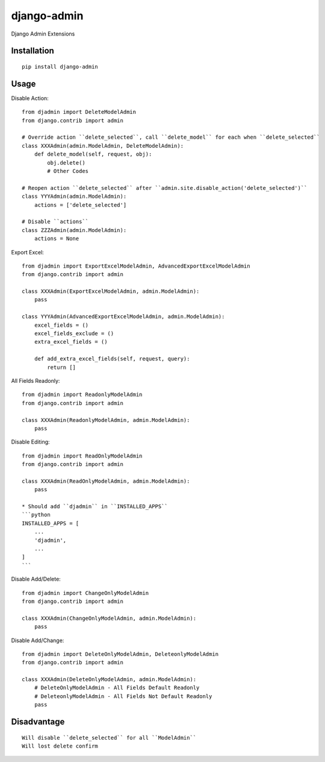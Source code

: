 ============
django-admin
============

Django Admin Extensions

Installation
============

::

    pip install django-admin


Usage
=====

Disable Action::

    from djadmin import DeleteModelAdmin
    from django.contrib import admin

    # Override action ``delete_selected``, call ``delete_model`` for each when ``delete_selected``
    class XXXAdmin(admin.ModelAdmin, DeleteModelAdmin):
        def delete_model(self, request, obj):
            obj.delete()
            # Other Codes

    # Reopen action ``delete_selected`` after ``admin.site.disable_action('delete_selected')``
    class YYYAdmin(admin.ModelAdmin):
        actions = ['delete_selected']

    # Disable ``actions``
    class ZZZAdmin(admin.ModelAdmin):
        actions = None


Export Excel::

    from djadmin import ExportExcelModelAdmin, AdvancedExportExcelModelAdmin
    from django.contrib import admin

    class XXXAdmin(ExportExcelModelAdmin, admin.ModelAdmin):
        pass

    class YYYAdmin(AdvancedExportExcelModelAdmin, admin.ModelAdmin):
        excel_fields = ()
        excel_fields_exclude = ()
        extra_excel_fields = ()

        def add_extra_excel_fields(self, request, query):
            return []


All Fields Readonly::

    from djadmin import ReadonlyModelAdmin
    from django.contrib import admin

    class XXXAdmin(ReadonlyModelAdmin, admin.ModelAdmin):
        pass


Disable Editing::

    from djadmin import ReadOnlyModelAdmin
    from django.contrib import admin

    class XXXAdmin(ReadOnlyModelAdmin, admin.ModelAdmin):
        pass

    * Should add ``djadmin`` in ``INSTALLED_APPS``
    ```python
    INSTALLED_APPS = [
        ...
        'djadmin',
        ...
    ]
    ```


Disable Add/Delete::

    from djadmin import ChangeOnlyModelAdmin
    from django.contrib import admin

    class XXXAdmin(ChangeOnlyModelAdmin, admin.ModelAdmin):
        pass


Disable Add/Change::

  from djadmin import DeleteOnlyModelAdmin, DeleteonlyModelAdmin
  from django.contrib import admin

  class XXXAdmin(DeleteOnlyModelAdmin, admin.ModelAdmin):
      # DeleteOnlyModelAdmin - All Fields Default Readonly
      # DeleteonlyModelAdmin - All Fields Not Default Readonly
      pass


Disadvantage
============

::

    Will disable ``delete_selected`` for all ``ModelAdmin``
    Will lost delete confirm

